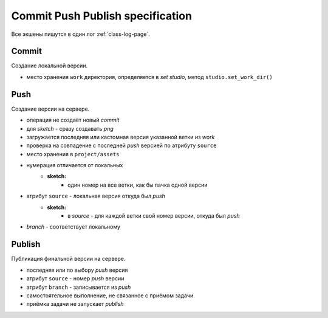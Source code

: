 .. _commit-push-publish-page:

Commit Push Publish specification
=================================

Все экшены пишутся в один лог :ref:`class-log-page`.

Commit
------

Cоздание локальной версии.

* место хранения ``work`` директория, определяется в *set studio*, метод ``studio.set_work_dir()``

Push
----

Создание версии на сервере.

* операция не создаёт новый *commit*
* для *sketch* - сразу создавать *png*
* загружается последняя или кастомная версия указанной ветки из *work*
* проверка на совпадение с последней *push* версией по атрибуту ``source``
* место хранения в ``project/assets``
* нумерация отличается от локальных
	* **sketch:**
		* один номер на все ветки, как бы пачка одной версии
* атрибут ``source`` - локальная версия откуда был *push*
	* **sketch:**
		* в *source* - для каждой ветки свой номер версии, откуда был *push*
* *branch* - соответствует локальному

Publish
-------

Публикация финальной версии на сервере.

* последняя или по выбору *push* версия
* атрибут ``source`` - номер *push* версии
* атрибут ``branch`` - записывается из *push*
* самостоятельное выполнение, не связанное с приёмом задачи.
* приёмка задачи не запускает *publish*
